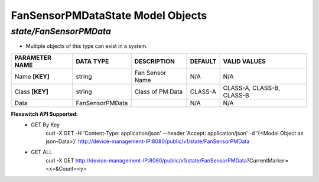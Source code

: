 FanSensorPMDataState Model Objects
============================================

*state/FanSensorPMData*
------------------------------------

- Multiple objects of this type can exist in a system.

+--------------------+-----------------+------------------+-------------+---------------------------+
| **PARAMETER NAME** |  **DATA TYPE**  | **DESCRIPTION**  | **DEFAULT** |     **VALID VALUES**      |
+--------------------+-----------------+------------------+-------------+---------------------------+
| Name **[KEY]**     | string          | Fan Sensor Name  | N/A         | N/A                       |
+--------------------+-----------------+------------------+-------------+---------------------------+
| Class **[KEY]**    | string          | Class of PM Data | CLASS-A     | CLASS-A, CLASS-B, CLASS-B |
+--------------------+-----------------+------------------+-------------+---------------------------+
| Data               | FanSensorPMData |                  | N/A         | N/A                       |
+--------------------+-----------------+------------------+-------------+---------------------------+


**Flexswitch API Supported:**
	- GET By Key
		 curl -X GET -H 'Content-Type: application/json' --header 'Accept: application/json' -d '{<Model Object as json-Data>}' http://device-management-IP:8080/public/v1/state/FanSensorPMData
	- GET ALL
		 curl -X GET http://device-management-IP:8080/public/v1/state/FanSensorPMData?CurrentMarker=<x>&Count=<y>


